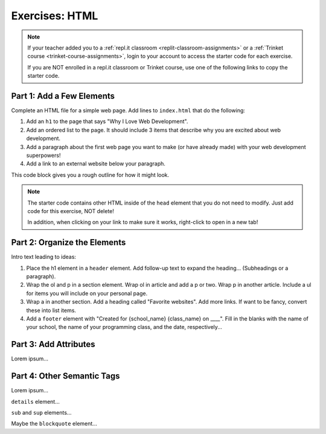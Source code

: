 Exercises: HTML
===============

.. admonition:: Note

   If your teacher added you to a :ref:`repl.it classroom <replit-classroom-assignments>`
   or a :ref:`Trinket course <trinket-course-assignments>`, login to your
   account to access the starter code for each exercise.

   If you are NOT enrolled in a repl.it classroom or Trinket course, use one of
   the following links to copy the starter code.

   .. todo:: Insert links to the LCHS Trinket and repl.it starter code files.

Part 1: Add a Few Elements
--------------------------

Complete an HTML file for a simple web page. Add lines to ``index.html`` that
do the following:

#. Add an ``h1`` to the page that says "Why I Love Web Development".
#. Add an ordered list to the page. It should include 3 items that describe
   why you are excited about web development.
#. Add a paragraph about the first web page you want to make (or have already
   made) with your web development superpowers!
#. Add a link to an external website below your paragraph.

This code block gives you a rough outline for how it might look.

.. sourcecode:: html
   :linenos:

   <!DOCTYPE html>
   <html>
      <head>
      </head>
      <body>
         <!-- h1 goes here --->
         <!-- ol goes here --->
         <!-- p goes here --->
         <!-- a goes here --->
      </body>
   </html>

.. admonition:: Note

   The starter code contains other HTML inside of the ``head`` element that you
   do not need to modify. Just add code for this exercise, NOT delete!

   In addition, when clicking on your link to make sure it works, right-click
   to open in a new tab!

Part 2: Organize the Elements
-----------------------------

Intro text leading to ideas:

#. Place the h1 element in a ``header`` element. Add follow-up text to expand
   the heading... (Subheadings or a paragraph).
#. Wrap the ol and p in a section element. Wrap ol in article and add a p or
   two. Wrap p in another article. Include a ul for items you will include on
   your personal page.
#. Wrap a in another section. Add a heading called "Favorite websites". Add
   more links. If want to be fancy, convert these into list items.
#. Add a ``footer`` element with "Created for {school_name} {class_name} on
   ____". Fill in the blanks with the name of your school, the name of your
   programming class, and the date, respectively...

Part 3: Add Attributes
----------------------

Lorem ipsum...

Part 4: Other Semantic Tags
---------------------------

Lorem ipsum...

``details`` element...

``sub`` and ``sup`` elements...

Maybe the ``blockquote`` element...
